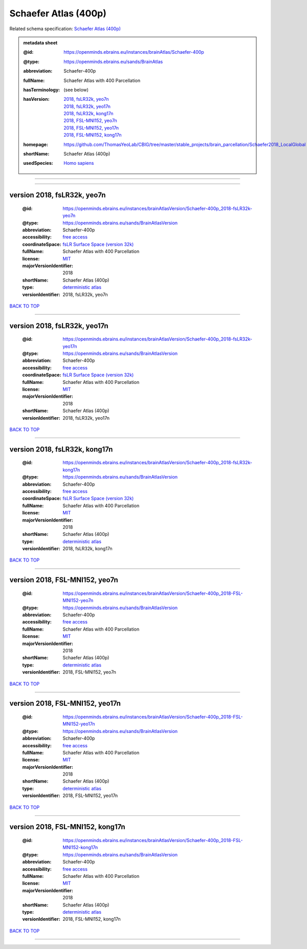 #####################
Schaefer Atlas (400p)
#####################

Related schema specification: `Schaefer Atlas (400p) <https://openminds-documentation.readthedocs.io/en/latest/specifications/SANDS/atlas/brainAtlas.html>`_

.. admonition:: metadata sheet

   :@id: https://openminds.ebrains.eu/instances/brainAtlas/Schaefer-400p
   :@type: https://openminds.ebrains.eu/sands/BrainAtlas
   :abbreviation: Schaefer-400p
   :fullName: Schaefer Atlas with 400 Parcellation
   :hasTerminology: (see below)
   :hasVersion: | `2018, fsLR32k, yeo7n <https://openminds-documentation.readthedocs.io/en/latest/libraries/brainAtlases/Schaefer%20Atlas%20(400p).html#version-2018-fslr32k-yeo7n>`_
                | `2018, fsLR32k, yeo17n <https://openminds-documentation.readthedocs.io/en/latest/libraries/brainAtlases/Schaefer%20Atlas%20(400p).html#version-2018-fslr32k-yeo17n>`_
                | `2018, fsLR32k, kong17n <https://openminds-documentation.readthedocs.io/en/latest/libraries/brainAtlases/Schaefer%20Atlas%20(400p).html#version-2018-fslr32k-kong17n>`_
                | `2018, FSL-MNI152, yeo7n <https://openminds-documentation.readthedocs.io/en/latest/libraries/brainAtlases/Schaefer%20Atlas%20(400p).html#version-2018-fsl-mni152-yeo7n>`_
                | `2018, FSL-MNI152, yeo17n <https://openminds-documentation.readthedocs.io/en/latest/libraries/brainAtlases/Schaefer%20Atlas%20(400p).html#version-2018-fsl-mni152-yeo17n>`_
                | `2018, FSL-MNI152, kong17n <https://openminds-documentation.readthedocs.io/en/latest/libraries/brainAtlases/Schaefer%20Atlas%20(400p).html#version-2018-fsl-mni152-kong17n>`_
   :homepage: https://github.com/ThomasYeoLab/CBIG/tree/master/stable_projects/brain_parcellation/Schaefer2018_LocalGlobal
   :shortName: Schaefer Atlas (400p)
   :usedSpecies: `Homo sapiens <https://openminds-documentation.readthedocs.io/en/latest/libraries/terminologies/species.html#homosapiens>`_


------------

------------

version 2018, fsLR32k, yeo7n
############################

   :@id: https://openminds.ebrains.eu/instances/brainAtlasVersion/Schaefer-400p_2018-fsLR32k-yeo7n
   :@type: https://openminds.ebrains.eu/sands/BrainAtlasVersion
   :abbreviation: Schaefer-400p
   :accessibility: `free access <https://openminds-documentation.readthedocs.io/en/latest/libraries/terminologies/productAccessibility.html#freeaccess>`_
   :coordinateSpace: `fsLR Surface Space (version 32k) <https://openminds-documentation.readthedocs.io/en/latest/libraries/commonCoordinateSpaces/fsLR%20Surface%20Space.html#version-32k>`_
   :fullName: Schaefer Atlas with 400 Parcellation
   :license: `MIT <https://openminds-documentation.readthedocs.io/en/latest/libraries/licenses.html#mit>`_
   :majorVersionIdentifier: 2018
   :shortName: Schaefer Atlas (400p)
   :type: `deterministic atlas <https://openminds-documentation.readthedocs.io/en/latest/libraries/terminologies/atlasType.html#deterministicatlas>`_
   :versionIdentifier: 2018, fsLR32k, yeo7n

`BACK TO TOP <Schaefer Atlas (400p)_>`_

------------

version 2018, fsLR32k, yeo17n
#############################

   :@id: https://openminds.ebrains.eu/instances/brainAtlasVersion/Schaefer-400p_2018-fsLR32k-yeo17n
   :@type: https://openminds.ebrains.eu/sands/BrainAtlasVersion
   :abbreviation: Schaefer-400p
   :accessibility: `free access <https://openminds-documentation.readthedocs.io/en/latest/libraries/terminologies/productAccessibility.html#freeaccess>`_
   :coordinateSpace: `fsLR Surface Space (version 32k) <https://openminds-documentation.readthedocs.io/en/latest/libraries/commonCoordinateSpaces/fsLR%20Surface%20Space.html#version-32k>`_
   :fullName: Schaefer Atlas with 400 Parcellation
   :license: `MIT <https://openminds-documentation.readthedocs.io/en/latest/libraries/licenses.html#mit>`_
   :majorVersionIdentifier: 2018
   :shortName: Schaefer Atlas (400p)
   :versionIdentifier: 2018, fsLR32k, yeo17n

`BACK TO TOP <Schaefer Atlas (400p)_>`_

------------

version 2018, fsLR32k, kong17n
##############################

   :@id: https://openminds.ebrains.eu/instances/brainAtlasVersion/Schaefer-400p_2018-fsLR32k-kong17n
   :@type: https://openminds.ebrains.eu/sands/BrainAtlasVersion
   :abbreviation: Schaefer-400p
   :accessibility: `free access <https://openminds-documentation.readthedocs.io/en/latest/libraries/terminologies/productAccessibility.html#freeaccess>`_
   :coordinateSpace: `fsLR Surface Space (version 32k) <https://openminds-documentation.readthedocs.io/en/latest/libraries/commonCoordinateSpaces/fsLR%20Surface%20Space.html#version-32k>`_
   :fullName: Schaefer Atlas with 400 Parcellation
   :license: `MIT <https://openminds-documentation.readthedocs.io/en/latest/libraries/licenses.html#mit>`_
   :majorVersionIdentifier: 2018
   :shortName: Schaefer Atlas (400p)
   :type: `deterministic atlas <https://openminds-documentation.readthedocs.io/en/latest/libraries/terminologies/atlasType.html#deterministicatlas>`_
   :versionIdentifier: 2018, fsLR32k, kong17n

`BACK TO TOP <Schaefer Atlas (400p)_>`_

------------

version 2018, FSL-MNI152, yeo7n
###############################

   :@id: https://openminds.ebrains.eu/instances/brainAtlasVersion/Schaefer-400p_2018-FSL-MNI152-yeo7n
   :@type: https://openminds.ebrains.eu/sands/BrainAtlasVersion
   :abbreviation: Schaefer-400p
   :accessibility: `free access <https://openminds-documentation.readthedocs.io/en/latest/libraries/terminologies/productAccessibility.html#freeaccess>`_
   :fullName: Schaefer Atlas with 400 Parcellation
   :license: `MIT <https://openminds-documentation.readthedocs.io/en/latest/libraries/licenses.html#mit>`_
   :majorVersionIdentifier: 2018
   :shortName: Schaefer Atlas (400p)
   :type: `deterministic atlas <https://openminds-documentation.readthedocs.io/en/latest/libraries/terminologies/atlasType.html#deterministicatlas>`_
   :versionIdentifier: 2018, FSL-MNI152, yeo7n

`BACK TO TOP <Schaefer Atlas (400p)_>`_

------------

version 2018, FSL-MNI152, yeo17n
################################

   :@id: https://openminds.ebrains.eu/instances/brainAtlasVersion/Schaefer-400p_2018-FSL-MNI152-yeo17n
   :@type: https://openminds.ebrains.eu/sands/BrainAtlasVersion
   :abbreviation: Schaefer-400p
   :accessibility: `free access <https://openminds-documentation.readthedocs.io/en/latest/libraries/terminologies/productAccessibility.html#freeaccess>`_
   :fullName: Schaefer Atlas with 400 Parcellation
   :license: `MIT <https://openminds-documentation.readthedocs.io/en/latest/libraries/licenses.html#mit>`_
   :majorVersionIdentifier: 2018
   :shortName: Schaefer Atlas (400p)
   :type: `deterministic atlas <https://openminds-documentation.readthedocs.io/en/latest/libraries/terminologies/atlasType.html#deterministicatlas>`_
   :versionIdentifier: 2018, FSL-MNI152, yeo17n

`BACK TO TOP <Schaefer Atlas (400p)_>`_

------------

version 2018, FSL-MNI152, kong17n
#################################

   :@id: https://openminds.ebrains.eu/instances/brainAtlasVersion/Schaefer-400p_2018-FSL-MNI152-kong17n
   :@type: https://openminds.ebrains.eu/sands/BrainAtlasVersion
   :abbreviation: Schaefer-400p
   :accessibility: `free access <https://openminds-documentation.readthedocs.io/en/latest/libraries/terminologies/productAccessibility.html#freeaccess>`_
   :fullName: Schaefer Atlas with 400 Parcellation
   :license: `MIT <https://openminds-documentation.readthedocs.io/en/latest/libraries/licenses.html#mit>`_
   :majorVersionIdentifier: 2018
   :shortName: Schaefer Atlas (400p)
   :type: `deterministic atlas <https://openminds-documentation.readthedocs.io/en/latest/libraries/terminologies/atlasType.html#deterministicatlas>`_
   :versionIdentifier: 2018, FSL-MNI152, kong17n

`BACK TO TOP <Schaefer Atlas (400p)_>`_

------------

